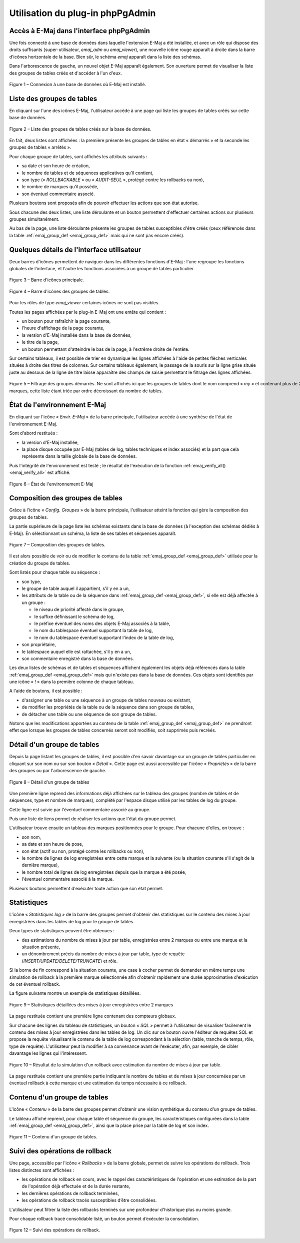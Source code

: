 Utilisation du plug-in phpPgAdmin
=================================

Accès à E-Maj dans l'interface phpPgAdmin
-----------------------------------------

Une fois connecté à une base de données dans laquelle l'extension E-Maj a été installée, et avec un rôle qui dispose des droits suffisants (super-utilisateur, *emaj_adm* ou *emaj_viewer*), une nouvelle icône rouge apparaît à droite dans la barre d'icônes horizontale de la base. Bien sûr, le schéma *emaj* apparaît dans la liste des schémas.

Dans l'arborescence de gauche, un nouvel objet E-Maj apparaît également. Son ouverture permet de visualiser la liste des groupes de tables créés et d'accéder à l'un d'eux.

.. figure:: images/ppa01.png
   :align: center

   Figure 1 – Connexion à une base de données où E-Maj est installé.


Liste des groupes de tables
---------------------------

En cliquant sur l'une des icônes E-Maj, l'utilisateur accède à une page qui liste les groupes de tables créés sur cette base de données.

.. figure:: images/ppa02.png
   :align: center

   Figure 2 – Liste des groupes de tables créés sur la base de données.

En fait, deux listes sont affichées : la première présente les groupes de tables en état « démarrés » et la seconde les groupes de tables « arrêtés ».

Pour chaque groupe de tables, sont affichés les attributs suivants :

* sa date et son heure de création,
* le nombre de tables et de séquences applicatives qu'il contient,
* son type (« *ROLLBACKABLE* » ou « *AUDIT-SEUL* », protégé contre les rollbacks ou non),
* le nombre de marques qu'il possède,
* son éventuel commentaire associé.

Plusieurs boutons sont proposés afin de pouvoir effectuer les actions que son état autorise.

Sous chacune des deux listes, une liste déroulante et un bouton permettent d'effectuer certaines actions sur plusieurs groupes simultanément.

Au bas de la page, une liste déroulante présente les groupes de tables susceptibles d'être créés (ceux référencés dans la table :ref:`emaj_group_def <emaj_group_def>` mais qui ne sont pas encore créés). 


Quelques détails de l'interface utilisateur
-------------------------------------------

Deux barres d'icônes permettent de naviguer dans les différentes fonctions d'E-Maj : l'une regroupe les fonctions globales de l'interface, et l'autre les fonctions associées à un groupe de tables particulier.

.. figure:: images/ppa03.png
   :align: center

   Figure 3 – Barre d'icônes principale.

.. figure:: images/ppa04.png
   :align: center

   Figure 4 – Barre d'icônes des groupes de tables.

Pour les rôles de type *emaj_viewer* certaines icônes ne sont pas visibles.

Toutes les pages affichées par le plug-in E-Maj ont une entête qui contient :

* un bouton pour rafraîchir la page courante,
* l'heure d'affichage de la page courante,
* la version d'E-Maj installée dans la base de données,
* le titre de la page,
* un bouton permettant d'atteindre le bas de la page, à l'extrême droite de l'entête.

Sur certains tableaux, il est possible de trier en dynamique les lignes affichées à l'aide de petites flèches verticales situées à droite des titres de colonnes. Sur certains tableaux également, le passage de la souris sur la ligne grise située juste au dessous de la ligne de titre laisse apparaître des champs de saisie permettant le filtrage des lignes affichées.

.. figure:: images/ppa05.png
   :align: center
   :figwidth: 950

   Figure 5 – Filtrage des groupes démarrés. Ne sont affichés ici que les groupes de tables dont le nom comprend « *my* » et contenant plus de 2 marques, cette liste étant triée par ordre décroissant du nombre de tables.

État de l'environnement E-Maj
-----------------------------

En cliquant sur l'icône « *Envir. E-Maj* » de la barre principale, l'utilisateur accède à une synthèse de l'état de l'environnement E-Maj.

Sont d'abord restitués :

* la version d'E-Maj installée,
* la place disque occupée par E-Maj (tables de log, tables techniques et index associés) et la part que cela représente dans la taille globale de la base de données.

Puis l'intégrité de l'environnement est testé ; le résultat de l'exécution de la fonction :ref:`emaj_verify_all() <emaj_verify_all>` est affiché.

.. figure:: images/ppa06.png
   :align: center

   Figure 6 – État de l'environnement E-Maj 

Composition des groupes de tables
---------------------------------

Grâce à l'icône « *Config. Groupes* » de la barre principale, l'utilisateur atteint la fonction qui gère la composition des groupes de tables.

La partie supérieure de la page liste les schémas existants dans la base de données (à l'exception des schémas dédiés à E-Maj). En sélectionnant un schéma, la liste de ses tables et séquences apparaît.

.. figure:: images/ppa07.png
   :align: center

   Figure 7 – Composition des groupes de tables.

Il est alors possible de voir ou de modifier le contenu de la table :ref:`emaj_group_def <emaj_group_def>` utilisée pour la création du groupe de tables.

Sont listés pour chaque table ou séquence :

* son type,
* le groupe de table auquel il appartient, s'il y en a un,
* les attributs de la table ou de la séquence dans :ref:`emaj_group_def <emaj_group_def>`, si elle est déjà affectée à un groupe :

  * le niveau de priorité affecté dans le groupe,
  * le suffixe définissant le schéma de log,
  * le préfixe éventuel des noms des objets E-Maj associés à la table,
  * le nom du tablespace éventuel supportant la table de log,
  * le nom du tablespace éventuel supportant l'index de la table de log,

* son propriétaire,
* le tablespace auquel elle est rattachée, s'il y en a un,
* son commentaire enregistré dans la base de données.

Les deux listes de schémas et de tables et séquences affichent également les objets déjà référencés dans la table :ref:`emaj_group_def <emaj_group_def>` mais qui n'existe pas dans la base de données. Ces objets sont identifiés par une icône « ! » dans la première colonne de chaque tableau.

A l'aide de boutons, il est possible :

* d'assigner une table ou une séquence à un groupe de tables nouveau ou existant,
* de modifier les propriétés de la table ou de la séquence dans son groupe de tables,
* de détacher une table ou une séquence de son groupe de tables.

Notons que les modifications apportées au contenu de la table :ref:`emaj_group_def <emaj_group_def>` ne prendront effet que lorsque les groupes de tables concernés seront soit modifiés, soit supprimés puis recréés.


Détail d'un groupe de tables
----------------------------

Depuis la page listant les groupes de tables, il est possible d'en savoir davantage sur un groupe de tables particulier en cliquant sur son nom ou sur son bouton « *Détail* ». Cette page est aussi accessible par l'icône « *Propriétés* » de la barre des groupes ou par l'arborescence de gauche.

.. figure:: images/ppa08.png
   :align: center

   Figure 8 – Détail d'un groupe de tables

Une première ligne reprend des informations déjà affichées sur le tableau des groupes (nombre de tables et de séquences, type et nombre de marques), complété par l'espace disque utilisé par les tables de log du groupe.

Cette ligne est suivie par l'éventuel commentaire associé au groupe.
 
Puis une liste de liens permet de réaliser les actions que l'état du groupe permet.

L'utilisateur trouve ensuite un tableau des marques positionnées pour le groupe. Pour chacune d'elles, on trouve :

* son nom,
* sa date et son heure de pose,
* son état (actif ou non, protégé contre les rollbacks ou non),
* le nombre de lignes de log enregistrées entre cette marque et la suivante (ou la situation courante s'il s'agit de la dernière marque),
* le nombre total de lignes de log enregistrées depuis que la marque a été posée,
* l'éventuel commentaire associé à la marque.

Plusieurs boutons permettent d'exécuter toute action que son état permet.

Statistiques
------------

L'icône « *Statistiques log* » de la barre des groupes permet d'obtenir des statistiques sur le contenu des mises à jour enregistrées dans les tables de log pour le groupe de tables.

Deux types de statistiques peuvent être obtenues :

* des estimations du nombre de mises à jour par table, enregistrées entre 2 marques ou entre une marque et la situation présente,
* un dénombrement précis du nombre de mises à jour par table, type de requête (*INSERT/UPDATE/DELETE/TRUNCATE*) et rôle.

Si la borne de fin correspond à la situation courante, une case à cocher permet de demander en même temps une simulation de rollback à la première marque sélectionnée afin d'obtenir rapidement une durée approximative d'exécution de cet éventuel rollback.

La figure suivante montre un exemple de statistiques détaillées.

.. figure:: images/ppa09.png
   :align: center

   Figure 9 – Statistiques détaillées des mises à jour enregistrées entre 2 marques

La page restituée contient une première ligne contenant des compteurs globaux.

Sur chacune des lignes du tableau de statistiques, un bouton « *SQL* » permet à l'utilisateur de visualiser facilement le contenu des mises à jour enregistrées dans les tables de log. Un clic sur ce bouton ouvre l'éditeur de requêtes SQL et propose la requête visualisant le contenu de la table de log correspondant à la sélection (table, tranche de temps, rôle, type de requête). L'utilisateur peut la modifier à sa convenance avant de l'exécuter, afin, par exemple, de cibler davantage les lignes qui l'intéressent.

.. figure:: images/ppa10.png
   :align: center

   Figure 10 – Résultat de la simulation d'un rollback avec estimation du nombre de mises à jour par table.

La page restituée contient une première partie indiquant le nombre de tables et de mises à jour concernées par un éventuel rollback à cette marque et une estimation du temps nécessaire à ce rollback.

Contenu d'un groupe de tables
-----------------------------

L'icône « *Contenu* » de la barre des groupes permet d'obtenir une vision synthétique du contenu d'un groupe de tables.

Le tableau affiché reprend, pour chaque table et séquence du groupe, les caractéristiques configurées dans la table :ref:`emaj_group_def <emaj_group_def>`, ainsi que la place prise par la table de log et son index.

.. figure:: images/ppa11.png
   :align: center

   Figure 11 – Contenu d'un groupe de tables.


Suivi des opérations de rollback
--------------------------------

Une page, accessible par l'icône « *Rollbacks* » de la barre globale, permet de suivre les opérations de rollback. Trois listes distinctes sont affichées :

* les opérations de rollback en cours, avec le rappel des caractéristiques de l'opération et une estimation de la part de l'opération déjà effectuée et de la durée restante,
* les dernières opérations de rollback terminées,
* les opérations de rollback tracés susceptibles d’être consolidées.

L'utilisateur peut filtrer la liste des rollbacks terminés sur une profondeur d'historique plus ou moins grande.

Pour chaque rollback tracé consolidable listé, un bouton permet d’exécuter la consolidation.

.. figure:: images/ppa12.png
   :align: center

   Figure 12 – Suivi des opérations de rollback.


